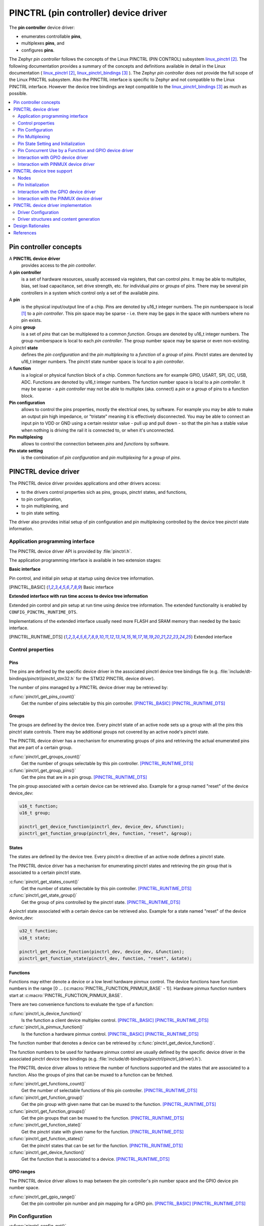 ..
    Copyright (c) 2018 Bobby Noelte
    SPDX-License-Identifier: Apache-2.0

.. _device_drivers_pinctrl:

PINCTRL (pin controller) device driver
######################################

The **pin controller** device driver:

- enumerates controllable **pins**,
- multiplexes **pins**, and
- configures **pins**.

The Zephyr *pin controller* follows the concepts of the Linux PINCTRL
(PIN CONTROL) subsystem linux_pinctrl_. The following documentation
provides a summary of the concepts and definitions available in detail
in the Linux documentation ( linux_pinctrl_, linux_pinctrl_bindings_ ).
The Zephyr *pin controller* does not provide the full scope of the Linux
PINCTRL subsystem. Also the PINCTRL interface is specific to Zephyr and
not compatible to the Linux PINCTRL interface. However the device tree
bindings are kept compatible to the linux_pinctrl_bindings_ as much as
possible.

.. contents::
   :depth: 2
   :local:
   :backlinks: top

Pin controller concepts
***********************

A **PINCTRL device driver**
    provides access to the *pin controller*.

A **pin controller**
    is a set of hardware resources, usually accessed via registers, that
    can control *pins*. It may be able to multiplex, bias, set load capacitance,
    set drive strength, etc. for individual *pins* or *groups* of pins.
    There may be several pin controllers in a system which control only a set of
    the available *pins*.

A **pin**
    is the physical input/output line of a chip. Pins are denoted by u16_t
    integer numbers. The pin numberspace is local [#pin_number_space]_ to
    a *pin controller*. This pin space may be sparse - i.e. there may be gaps
    in the space with numbers where no pin exists.

A pins **group**
    is a set of *pins* that can be multiplexed to a
    common *function*. Groups are denoted by u16_t integer numbers. The group
    numberspace is local to each *pin controller*. The group number space may
    be sparse or even non-existing.

A pinctrl **state**
    defines the *pin configuration* and the *pin multiplexing* to a *function*
    of a *group* of *pins*. Pinctrl states are denoted by u16_t integer numbers.
    The pinctrl state number space is local to a *pin controller*.

A **function**
    is a logical or physical function block of a chip. Common functions are
    for example GPIO, USART, SPI, I2C, USB, ADC. Functions are
    denoted by u16_t integer numbers. The function number space is local to a
    *pin controller*. It may be sparse - a *pin controller* may not be able to
    multiplex (aka. connect) a *pin* or a *group* of pins to a function block.

**Pin configuration**
    allows to control the pins properties, mostly the electrical ones, by software.
    For example you may be able to make an output pin high impedance,
    or "tristate" meaning it is effectively disconnected. You may be able to connect an
    input pin to VDD or GND using a certain resistor value - pull up and pull down - so
    that the pin has a stable value when nothing is driving the rail it is connected to,
    or when it's unconnected.

**Pin multiplexing**
    allows to control the connection between *pins* and *functions* by software.

**Pin state setting**
    is the combination of *pin configuration* and *pin multiplexing* for a
    *group* of *pins*.

PINCTRL device driver
*********************

The PINCTRL device driver provides applications and other drivers access:

- to the drivers control properties sich as pins, groups, pinctrl states,
  and functions,
- to pin configuration,
- to pin multiplexing, and
- to pin state setting.

The driver also provides initial setup of pin configuration and pin multiplexing
controlled by the device tree pinctrl state information.

Application programming interface
=================================

The PINCTRL device driver API is provided by :file:`pinctrl.h`.

The application programming interface is available in two extension stages:

**Basic interface**

Pin control, and initial pin setup at startup using device tree information.

.. [PINCTRL_BASIC] Basic interface

**Extended interface with run time access to device tree information**

Extended pin control and pin setup at run time using device tree information.
The extended functionality is enabled by ``CONFIG_PINCTRL_RUNTIME_DTS``.

Implementations of the extended interface usually need more FLASH and SRAM
memory than needed by the basic interface.

.. [PINCTRL_RUNTIME_DTS] Extended interface

Control properties
==================

Pins
----

The pins are defined by the specific device driver in the associated pinctrl
device tree bindings file (e.g. :file:`include/dt-bindings/pinctrl/pinctrl_stm32.h`
for the STM32 PINCTRL device driver).

The number of pins managed by a PINCTRL device driver may be retrieved by:

:c:func:`pinctrl_get_pins_count()`
    Get the number of pins selectable by this pin controller.
    [PINCTRL_BASIC]_ [PINCTRL_RUNTIME_DTS]_

Groups
------

The groups are defined by the device tree. Every pinctrl state of an active
node sets up a group with all the pins this pinctrl state controls. There may
be additional groups not covered by an active node's pinctrl state.

The PINCTRL device driver has a mechanism for enumerating groups of pins and
retrieving the actual enumerated pins that are part of a certain group.

:c:func:`pinctrl_get_groups_count()`
    Get the number of groups selectable by this pin controller.
    [PINCTRL_RUNTIME_DTS]_

:c:func:`pinctrl_get_group_pins()`
    Get the pins that are in a pin group.
    [PINCTRL_RUNTIME_DTS]_

The pin group associated with a certain device can be retrieved also. Example
for a group named "reset" of the device device_dev:

.. code-block:: C

    u16_t function;
    u16_t group;

    pinctrl_get_device_function(pinctrl_dev, device_dev, &function);
    pinctrl_get_function_group(pinctrl_dev, function, "reset", &group);

States
------

The states are defined by the device tree. Every pinctrl-x directive of an
active node defines a pinctrl state.

The PINCTRL device driver has a mechanism for enumerating pinctrl states and
retrieving the pin group that is associated to a certain pinctrl state.

:c:func:`pinctrl_get_states_count()`
    Get the number of states selectable by this pin controller.
    [PINCTRL_RUNTIME_DTS]_

:c:func:`pinctrl_get_state_group()`
    Get the group of pins controlled by the pinctrl state.
    [PINCTRL_RUNTIME_DTS]_

A pinctrl state associated with a certain device can be retrieved also.
Example for a state named "reset" of the device device_dev:

.. code-block:: C

    u32_t function;
    u16_t state;

    pinctrl_get_device_function(pinctrl_dev, device_dev, &function);
    pinctrl_get_function_state(pinctrl_dev, function, "reset", &state);

Functions
---------

Functions may either denote a device or a low level hardware pinmux control.
The device functions have function numbers in the range
[0 ... (:c:macro:`PINCTRL_FUNCTION_PINMUX_BASE` - 1)]. Hardware pinmux function
numbers start at :c:macro:`PINCTRL_FUNCTION_PINMUX_BASE`.

There are two convenience functions to evaluate the type of a function:

:c:func:`pinctrl_is_device_function()`
    Is the function a client device multiplex control.
    [PINCTRL_BASIC]_ [PINCTRL_RUNTIME_DTS]_

:c:func:`pinctrl_is_pinmux_function()`
    Is the function a hardware pinmux control.
    [PINCTRL_BASIC]_ [PINCTRL_RUNTIME_DTS]_

The function number that denotes a device can be retrieved by
:c:func:`pinctrl_get_device_function()`.

The function numbers to be used for hardware pinmux control are usually defined
by the specific device driver in the associated pinctrl device tree bindings
(e.g. :file:`include/dt-bindings/pinctrl/pinctrl_{driver}.h`).

The PINCTRL device driver allows to retrieve the number of functions supported
and the states that are associated to a function. Also the groups of pins that
can be muxed to a function can be fetched.

:c:func:`pinctrl_get_functions_count()`
    Get the number of selectable functions of this pin controller.
    [PINCTRL_RUNTIME_DTS]_

:c:func:`pinctrl_get_function_group()`
    Get the pin group with given name that can be muxed to the function.
    [PINCTRL_RUNTIME_DTS]_

:c:func:`pinctrl_get_function_groups()`
    Get the pin groups that can be muxed to the function.
    [PINCTRL_RUNTIME_DTS]_

:c:func:`pinctrl_get_function_state()`
    Get the pinctrl state with given name for the function.
    [PINCTRL_RUNTIME_DTS]_

:c:func:`pinctrl_get_function_states()`
    Get the pinctrl states that can be set for the function.
    [PINCTRL_RUNTIME_DTS]_

:c:func:`pinctrl_get_device_function()`
    Get the function that is associated to a device.
    [PINCTRL_RUNTIME_DTS]_

GPIO ranges
-----------

The PINCTRL device driver allows to map between the pin controller's
pin number space and the GPIO device pin number space.

:c:func:`pinctrl_get_gpio_range()`
    Get the pin controller pin number and pin mapping for a GPIO pin.
    [PINCTRL_BASIC]_ [PINCTRL_RUNTIME_DTS]_

Pin Configuration
=================

:c:func:`pinctrl_config_get()`
    Get the configuration of a pin.
    [PINCTRL_BASIC]_ [PINCTRL_RUNTIME_DTS]_

:c:func:`pinctrl_config_set()`
    Configure a pin.
    [PINCTRL_BASIC]_ [PINCTRL_RUNTIME_DTS]_

:c:func:`pinctrl_config_group_get()`
    Get the configuration of a group of pins.
    [PINCTRL_RUNTIME_DTS]_

:c:func:`pinctrl_config_group_set()`
    Configure a group of pins.
    [PINCTRL_RUNTIME_DTS]_

A generic set of pin configuration properties is defined in
:file:`include/pinctrl.h`.
A pinctrl device driver may only support a subset of these
pin configuration properties.

:c:macro:`PINCTRL_CONFIG_BIAS_DISABLE`
    Disable any pin bias.

:c:macro:`PINCTRL_CONFIG_BIAS_HIGH_IMPEDANCE`
    High impedance mode ("third-state", "floating").

:c:macro:`PINCTRL_CONFIG_BIAS_BUS_HOLD`
    Latch weakly.

:c:macro:`PINCTRL_CONFIG_BIAS_PULL_UP`
    Pull up the pin.

:c:macro:`PINCTRL_CONFIG_BIAS_PULL_DOWN`
    Pull down the pin.

:c:macro:`PINCTRL_CONFIG_BIAS_PULL_PIN_DEFAULT`
    Use pin default pull state.

:c:macro:`PINCTRL_CONFIG_DRIVE_PUSH_PULL`
    Drive actively high and low.

:c:macro:`PINCTRL_CONFIG_DRIVE_OPEN_DRAIN`
    Drive with open drain (open collector).
    Output can only sink current.

:c:macro:`PINCTRL_CONFIG_DRIVE_OPEN_SOURCE`
    Drive with open source (open emitter).
    Output can only source current.

:c:macro:`PINCTRL_CONFIG_DRIVE_STRENGTH_DEFAULT`
    Drive with default drive strength.

:c:macro:`PINCTRL_CONFIG_DRIVE_STRENGTH_1`
    Drive with minimum drive strength.

:c:macro:`PINCTRL_CONFIG_DRIVE_STRENGTH_2`
    Drive with minimum to medium drive strength.

:c:macro:`PINCTRL_CONFIG_DRIVE_STRENGTH_3`
    Drive with minimum to medium drive strength.

:c:macro:`PINCTRL_CONFIG_DRIVE_STRENGTH_4`
    Drive with medium drive strength.

:c:macro:`PINCTRL_CONFIG_DRIVE_STRENGTH_5`
    Drive with medium to maximum drive strength.

:c:macro:`PINCTRL_CONFIG_DRIVE_STRENGTH_6`
    Drive with medium to maximum drive strength.

:c:macro:`PINCTRL_CONFIG_DRIVE_STRENGTH_7`
    Drive with maximum drive strength.

:c:macro:`PINCTRL_CONFIG_INPUT_ENABLE`
    Enable the pins input.
    Does not affect the pin's ability to drive output.

:c:macro:`PINCTRL_CONFIG_INPUT_DISABLE`
    Disable the pins input.
    Does not affect the pin's ability to drive output.

:c:macro:`PINCTRL_CONFIG_INPUT_SCHMITT_ENABLE`
    Enable schmitt trigger mode for input.

:c:macro:`PINCTRL_CONFIG_INPUT_SCHMITT_DISABLE`
    Disable schmitt trigger mode for input.

:c:macro:`PINCTRL_CONFIG_INPUT_DEBOUNCE_NONE`
    Do not debounce input.

:c:macro:`PINCTRL_CONFIG_INPUT_DEBOUNCE_SHORT`
    Debounce input with short debounce time.

:c:macro:`PINCTRL_CONFIG_INPUT_DEBOUNCE_MEDIUM`
    Debounce input with medium debounce time.

:c:macro:`PINCTRL_CONFIG_INPUT_DEBOUNCE_LONG`
    Debounce input with long debounce time.

:c:macro:`PINCTRL_CONFIG_POWER_SOURCE_DEFAULT`
    Select default power source for pin.

:c:macro:`PINCTRL_CONFIG_POWER_SOURCE_1`
    Select power source #1 for pin.

:c:macro:`PINCTRL_CONFIG_POWER_SOURCE_2`
    Select power source #2 for pin.

:c:macro:`PINCTRL_CONFIG_POWER_SOURCE_3`
    Select power source #3 for pin.

:c:macro:`PINCTRL_CONFIG_LOW_POWER_ENABLE`
    Enable low power mode.

:c:macro:`PINCTRL_CONFIG_LOW_POWER_DISABLE`
    Disable low power mode.

:c:macro:`PINCTRL_CONFIG_OUTPUT_ENABLE`
    Enable output on pin.
    Such as connecting the output buffer to the drive stage.
    Does not set the output drive.

:c:macro:`PINCTRL_CONFIG_OUTPUT_DISABLE`
    Disable output on pin.
    Such as disconnecting the output buffer from the drive stage.
    Does not reset the output drive.

:c:macro:`PINCTRL_CONFIG_OUTPUT_LOW`
    Set output to active low.
    A "1" in the output buffer drives the output to low level.

:c:macro:`PINCTRL_CONFIG_OUTPUT_HIGH`
    Set output to active high.
    A "1" in the output buffer drives the output to high level.

:c:macro:`PINCTRL_CONFIG_SLEW_RATE_SLOW`
    Select slow slew rate.

:c:macro:`PINCTRL_CONFIG_SLEW_RATE_MEDIUM`
    Select medium slew rate.

:c:macro:`PINCTRL_CONFIG_SLEW_RATE_FAST`
    Select fast slew rate.

:c:macro:`PINCTRL_CONFIG_SLEW_RATE_HIGH`
    Select high slew rate.

:c:macro:`PINCTRL_CONFIG_SPEED_SLOW`
    Select low toggle speed.

:c:macro:`PINCTRL_CONFIG_SPEED_MEDIUM`
    Select medium toggle speed.

:c:macro:`PINCTRL_CONFIG_SPEED_FAST`
    Select fast toggle speed.

:c:macro:`PINCTRL_CONFIG_SPEED_HIGH`
    Select high toggle speed.

Pin Multiplexing
================

Access to the pin multiplexer may be managed by
:c:func:`pinctrl_mux_request()` and :c:func:`pinctrl_mux_free()`.

:c:func:`pinctrl_mux_request()`
    Request a pin for muxing.
    [PINCTRL_RUNTIME_DTS]_

:c:func:`pinctrl_mux_free()`
    Release a pin for muxing.
    [PINCTRL_RUNTIME_DTS]_

The following multiplexing control functions do not adhere to any access
control. Use the above access management functions if access management is
necessary.

:c:func:`pinctrl_mux_get()`
    Get muxing function at pin.
    [PINCTRL_BASIC]_ [PINCTRL_RUNTIME_DTS]_

:c:func:`pinctrl_mux_set()`
    Set muxing function at pin.
    If the [PINCTRL_BASIC]_ interface is selected the muxing function is
    restricted to hardware multiplex control. In the [PINCTRL_RUNTIME_DTS]_
    interface also client device multiplex control is available.

:c:func:`pinctrl_mux_group_set()`
    Set muxing function for a group of pins.
    [PINCTRL_RUNTIME_DTS]_


Pin State Setting and Initialization
====================================

:c:func:`pinctrl_state_set()`
    Set pinctrl state.
    In the [PINCTRL_BASIC]_ interface the state is
    restricted to the "default" state used for pin setup at startup.
    If the [PINCTRL_RUNTIME_DTS]_ interface is selected all states
    known in the device tree information can be set.

The pinctrl device driver initializes pins based on device tree information.
Pins that are controlled by client devices that are

    - activated nodes in the device tree (status != "disabled")
    - and where a "default" pin control is given

are initialized during driver initialization.

.. code-block:: DTS

    pinctrl-0 = <&xxx_pins_a &xxxx_pins_b>;
    pinctrl-names = "default";
    status = "ok";


Pin Concurrent Use by a Function and GPIO device driver
=======================================================

The GPIO device driver is just another client to the PINCTRL device driver.


Interaction with GPIO device driver
===================================

The GPIO device driver uses the PINCTRL device driver as a backend.


Interaction with PINMUX device driver
=====================================

The PINCTRL device driver also provides the PINMUX interface. No
extra pinmux device is needed.

The PINMUX interface of the PINCTRL driver is for transition. The
PINCTRL multiplexing and configuration interfaces shall be used
instead.


PINCTRL device tree support
***************************

Nodes
=====

Pin Controller Node
-------------------

The pin controller device is defined by a pin controller node.

Required properties are:

    - pin-controller:
    - compatible:
    - label:


Example:

.. code-block:: DTS

    pinctrl: pin-controller@48000000 {
        pin-controller;
        compatible = "st,stm32-pinctrl";
        label = "PINCTRL";

        /* pinctrl state nodes... */
    };

Pinctrl State Node
------------------

Pinctrl states are defined by pinctrl state nodes. The pinctrl state nodes are
sub-nodes of the pin controller node. A pinctrl state node represents a group
of pins and how they should be configured.

A pinctrl state node is of the following format:

.. code-block:: text

    [pinctrl-state-label]: [device-name]@[device-configuration-index] {
        [pin-configuration-label] {
                [property] = [value];
                ...
        };
        ...
    };

The device tree information is used to generate C defines:

.. code-block:: C

    #define [NODE-LABEL]_PINCTRL_[PINCTRL-NAME]_[PIN-CONFIGURATION-LABEL]_[PROPERTY] [value]

The following pin configuration properties are supported by the device tree.
*Pin controller* device drivers usually only support a subset of these
pin configuration properties.

**pins**:
    The **pins** property denotes to which pins the configuration applies to.
    The *pins* are specified as a list of pin numbers from the *pin controller*
    [#pin_number_space]_.
    Either the *pins* or the *group* or the *pinmux* property shall be given
    for a pin configuration.

**group**:
    The **group** property denotes to which *group* of *pins* the configuration
    applies to. The *group* is specified as a group number from the
    *pin controller* group number space.
    Either the *pins* or the *group* or the *pinmux* property shall be given
    for a pin configuration.

**pinmux**:
    The **pinmux** property denotes to which *pins* the configuration applies to
    and defines the *pin multiplexing* of these *pins* at the same time. The
    *pinmux* is specified as a list of integer values. The interpretation of the
    integer value(s) is specific to the *pin controller* device driver.
    Either the *pins* or the *group* or the *pinmux* property shall be given
    for a pin configuration.

**bias-disable**
    Disable any pin bias.

**bias-high-impedance**
    High impedance mode ("third-state", "floating").

**bias-bus-hold**
    Latch weakly.

**bias-pull-up**
    Pull up the pin.

**bias-pull-down**
    Pull down the pin.

**bias-pull-pin-default**
    Use pin default pull state.

**drive-push-pull**
    Drive actively high and low.

**drive-open-drain**
    Drive with open drain (open collector).

**drive-open-source**
    Drive with open source (open emitter).

**drive-strength**
    Drive strength. Generic drive strength values are:

    - :c:macro:`PINCTRL_CONFIG_DRIVE_STRENGTH_DEFAULT`,
    - :c:macro:`PINCTRL_CONFIG_DRIVE_STRENGTH_1`,
    - :c:macro:`PINCTRL_CONFIG_DRIVE_STRENGTH_2`,
    - :c:macro:`PINCTRL_CONFIG_DRIVE_STRENGTH_3`,
    - :c:macro:`PINCTRL_CONFIG_DRIVE_STRENGTH_4`,
    - :c:macro:`PINCTRL_CONFIG_DRIVE_STRENGTH_5`,
    - :c:macro:`PINCTRL_CONFIG_DRIVE_STRENGTH_6`,
    - :c:macro:`PINCTRL_CONFIG_DRIVE_STRENGTH_7`.

**input-enable**
    Enable the pins input. Does not affect the pin's ability to drive output.

**input-disable**
    Disable the pins input. Does not affect the pin's ability to drive output.

**input-schmitt-enable**
    Enable schmitt trigger mode for input.

**input-schmitt-disable**
    Disable schmitt trigger mode for input.

**input-debounce**
    Debounce input. Generic debounce values are:

    - :c:macro:`PINCTRL_CONFIG_INPUT_DEBOUNCE_NONE`
    - :c:macro:`PINCTRL_CONFIG_INPUT_DEBOUNCE_SHORT`
    - :c:macro:`PINCTRL_CONFIG_INPUT_DEBOUNCE_MEDIUM`
    - :c:macro:`PINCTRL_CONFIG_INPUT_DEBOUNCE_LONG`

**low-power-enable**
    Enable low power mode.

**low-power-disable**
    Disable low power mode.

**output-disable**
    Disable output on pin. Such as disconnecting the output buffer from the drive stage.
    Does not reset the output drive.

**output-enable**
    Enable output on pin. Such as connecting the output buffer to the drive stage.
    Does not set the output drive.

**output-low**
    Set output to active low. A "1" in the output buffer drives the output to low level.

**output-high**
    Set output to active high. A "1" in the output buffer drives the output to high level.

**power-source**
    Power source. Generic power source values are:

    - :c:macro:`PINCTRL_CONFIG_POWER_SOURCE_DEFAULT`
    - :c:macro:`PINCTRL_CONFIG_POWER_SOURCE_1`
    - :c:macro:`PINCTRL_CONFIG_POWER_SOURCE_2`
    - :c:macro:`PINCTRL_CONFIG_POWER_SOURCE_3`

**slew-rate**
    Slew rate. Generic slew rate values are:

    - :c:macro:`PINCTRL_CONFIG_SLEW_RATE_SLOW`
    - :c:macro:`PINCTRL_CONFIG_SLEW_RATE_MEDIUM`
    - :c:macro:`PINCTRL_CONFIG_SLEW_RATE_FAST`
    - :c:macro:`PINCTRL_CONFIG_SLEW_RATE_HIGH`

**speed**
    Toggle speed. Slew rate may be unaffected.
    Generic toggle speed values are:

    - :c:macro:`PINCTRL_CONFIG_SPEED_SLOW`
    - :c:macro:`PINCTRL_CONFIG_SPEED_MEDIUM`
    - :c:macro:`PINCTRL_CONFIG_SPEED_FAST`
    - :c:macro:`PINCTRL_CONFIG_SPEED_HIGH`

The following example device tree describes a pin controller with a pin
configuration node and a SPI.

.. code-block:: DTS

    / {
        /* ... */
        soc {
            /* ... */
            pinctrl: pin-controller@48000000 {
                compatible = "st,stm32-pinctrl";
                pin-controller;
                #address-cells = <1>;
                #size-cells = <1>;
                reg = <0x48000000 0x1800>;
                label = "PINCTRL";
                /* ... */
                spi1_master_a: spi1@0 {
                    sck {
                        pinmux = <PINCTRL_STM32_PINB3 PINCTRL_STM32_FUNCTION_ALT_0>;
                        drive-push-pull;
                        bias-disable;
                    };
                    miso {
                        pinmux = <PINCTRL_STM32_PINB4 PINCTRL_STM32_FUNCTION_ALT_0>;
                        bias-disable;
                    };
                    mosi {
                        pinmux = <PINCTRL_STM32_PINB5 PINCTRL_STM32_FUNCTION_ALT_0>;
                        drive-push-pull;
                        bias-disable;
                    };
                };
            /* ... */
            };
            /* ... */
            spi1: spi@40013000 {
                spi-controller;
                compatible = "st,stm32-spi-fifo";
                #address-cells = <1>;
                #size-cells = <0>;
                reg = <0x40013000 0x400>;
                interrupts = <25 5>;
                status = "disabled";
                label = "SPI_1";
            };
        };
    };
    /* ... */
    &pinctrl {
        status = "ok";
    };

    &spi1 {
        pinctrl-0 = <&spi1_master_a>;
        pinctrl-names = "default";
        status = "ok";
    };

The device tree information is extracted to :file:`generated_dts_board.h`.

The SPI_1 is registered as FUNCTION_2 at the pin controller.
The "default" state of the SPI is registered as STATE_2. Three pin controls
are associated to this state: PINCTRL_4, PINCTRL_5 and PINCTRL_6.
PINCTRL_4 e.g. configures the pin sck.

.. code-block:: C
    :caption: Example generated_dts_board.h - pin controller node

    /* pin-controller@48000000 */
    #define ST_STM32_PINCTRL_48000000_BASE_ADDRESS_0                    0x48000000
    ...
    #define ST_STM32_PINCTRL_48000000_FUNCTION_2_CLIENT                 ST_STM32_SPI_FIFO_40013000
    ...
    #define ST_STM32_PINCTRL_48000000_FUNCTION_COUNT                    4
    ...
    #define ST_STM32_PINCTRL_48000000_PINCTRL_4_BIAS_BUS_HOLD           0
    #define ST_STM32_PINCTRL_48000000_PINCTRL_4_BIAS_DISABLE            1
    #define ST_STM32_PINCTRL_48000000_PINCTRL_4_BIAS_HIGH_IMPEDANCE     0
    #define ST_STM32_PINCTRL_48000000_PINCTRL_4_BIAS_PULL_DOWN          0
    #define ST_STM32_PINCTRL_48000000_PINCTRL_4_BIAS_PULL_PIN_DEFAULT   0
    #define ST_STM32_PINCTRL_48000000_PINCTRL_4_BIAS_PULL_UP            0
    #define ST_STM32_PINCTRL_48000000_PINCTRL_4_DRIVE_OPEN_DRAIN        0
    #define ST_STM32_PINCTRL_48000000_PINCTRL_4_DRIVE_OPEN_SOURCE       0
    #define ST_STM32_PINCTRL_48000000_PINCTRL_4_DRIVE_PUSH_PULL         1
    #define ST_STM32_PINCTRL_48000000_PINCTRL_4_DRIVE_STRENGTH          0
    #define ST_STM32_PINCTRL_48000000_PINCTRL_4_GROUP                   0
    #define ST_STM32_PINCTRL_48000000_PINCTRL_4_INPUT_DEBOUNCE          0
    #define ST_STM32_PINCTRL_48000000_PINCTRL_4_INPUT_DISABLE           0
    #define ST_STM32_PINCTRL_48000000_PINCTRL_4_INPUT_ENABLE            0
    #define ST_STM32_PINCTRL_48000000_PINCTRL_4_INPUT_SCHMITT_DISABLE   0
    #define ST_STM32_PINCTRL_48000000_PINCTRL_4_INPUT_SCHMITT_ENABLE    0
    #define ST_STM32_PINCTRL_48000000_PINCTRL_4_LOW_POWER_DISABLE       0
    #define ST_STM32_PINCTRL_48000000_PINCTRL_4_LOW_POWER_ENABLE        0
    #define ST_STM32_PINCTRL_48000000_PINCTRL_4_OUTPUT_DISABLE          0
    #define ST_STM32_PINCTRL_48000000_PINCTRL_4_OUTPUT_ENABLE           0
    #define ST_STM32_PINCTRL_48000000_PINCTRL_4_OUTPUT_HIGH             0
    #define ST_STM32_PINCTRL_48000000_PINCTRL_4_OUTPUT_LOW              0
    #define ST_STM32_PINCTRL_48000000_PINCTRL_4_PINMUX                  19,32768
    #define ST_STM32_PINCTRL_48000000_PINCTRL_4_PINS                    0
    #define ST_STM32_PINCTRL_48000000_PINCTRL_4_POWER_SOURCE            0
    #define ST_STM32_PINCTRL_48000000_PINCTRL_4_SLEW_RATE               0
    #define ST_STM32_PINCTRL_48000000_PINCTRL_4_SPEED                   0
    #define ST_STM32_PINCTRL_48000000_PINCTRL_4_STATE_ID                2
    ...
    #define ST_STM32_PINCTRL_48000000_PINCTRL_5_STATE_ID                2
    ...
    #define ST_STM32_PINCTRL_48000000_PINCTRL_6_STATE_ID                2
    ...
    #define ST_STM32_PINCTRL_48000000_PINCTRL_COUNT                     10
    ...
    #define ST_STM32_PINCTRL_48000000_PINCTRL_STATE_2_FUNCTION_ID       2
    #define ST_STM32_PINCTRL_48000000_PINCTRL_STATE_2_NAME_ID           0
    ...
    #define ST_STM32_PINCTRL_48000000_PINCTRL_STATE_COUNT               4
    #define ST_STM32_PINCTRL_48000000_SIZE_0                            6144
    #define ST_STM32_PINCTRL_48000000_STATE_NAME_0                      default
    #define ST_STM32_PINCTRL_48000000_STATE_NAME_COUNT                  1
    #define ST_STM32_PINCTRL_48000000_BASE_ADDRESS                      ST_STM32_PINCTRL_48000000_BASE_ADDRESS_0
    #define ST_STM32_PINCTRL_48000000_SIZE                              ST_STM32_PINCTRL_48000000_SIZE_0

The relevant pin control information is also given for the SPI node.

.. code-block:: C
    :caption: Example generated_dts_board.h - SPI node

    /* spi@40013000 */
    #define ST_STM32_SPI_FIFO_40013000_BASE_ADDRESS_0                       0x40013000
    #define ST_STM32_SPI_FIFO_40013000_BASE_ADDRESS_1                       0x400
    #define ST_STM32_SPI_FIFO_40013000_IRQ_0                                25
    #define ST_STM32_SPI_FIFO_40013000_IRQ_0_PRIORITY                       5
    #define ST_STM32_SPI_FIFO_40013000_LABEL                                "SPI_1"
    #define ST_STM32_SPI_FIFO_40013000_PINCTRL_CONTROLLER_0_CONTROLLER      ST_STM32_PINCTRL_48000000
    #define ST_STM32_SPI_FIFO_40013000_PINCTRL_CONTROLLER_0_FUNCTION_ID     2
    #define ST_STM32_SPI_FIFO_40013000_PINCTRL_CONTROLLER_COUNT             1
    #define ST_STM32_SPI_FIFO_40013000_PINCTRL_DEFAULT_CONTROLLER_ID        0
    #define ST_STM32_SPI_FIFO_40013000_PINCTRL_DEFAULT_MISO_BIAS_DISABLE    1
    #define ST_STM32_SPI_FIFO_40013000_PINCTRL_DEFAULT_MISO_PINMUX          20,32768
    #define ST_STM32_SPI_FIFO_40013000_PINCTRL_DEFAULT_MOSI_BIAS_DISABLE    1
    #define ST_STM32_SPI_FIFO_40013000_PINCTRL_DEFAULT_MOSI_DRIVE_PUSH_PULL 1
    #define ST_STM32_SPI_FIFO_40013000_PINCTRL_DEFAULT_MOSI_PINMUX          21,32768
    #define ST_STM32_SPI_FIFO_40013000_PINCTRL_DEFAULT_SCK_BIAS_DISABLE     1
    #define ST_STM32_SPI_FIFO_40013000_PINCTRL_DEFAULT_SCK_DRIVE_PUSH_PULL  1
    #define ST_STM32_SPI_FIFO_40013000_PINCTRL_DEFAULT_SCK_PINMUX           19,32768
    #define ST_STM32_SPI_FIFO_40013000_PINCTRL_DEFAULT_STATE_ID             2
    #define ST_STM32_SPI_FIFO_40013000_BASE_ADDRESS                         ST_STM32_SPI_FIFO_40013000_BASE_ADDRESS_0

Also generic device information is available for the soc node.

.. code-block:: C
    :caption: Example generated_dts_board.h - soc node

    /* soc */
    #define SOC_PIN_CONTROLLER_COUNT    1
    #define SOC_PIN_CONTROLLER_0        ST_STM32_PINCTRL_48000000
    #define SOC_SPI_CONTROLLER_COUNT    1
    #define SOC_SPI_CONTROLLER_0        ST_STM32_SPI_FIFO_40013000

Pin Initialization
==================

Pin initialization is defined by the pinctrl named "default".

In the following example pinctrl-0 is named "default". All pin states
requested by pinctrl-0 (pina_state0_node_other and pinb_state0_node_other)
will be set at initialization time.

.. code-block:: DTS

    pinctrl: pinctrl@48000000 {
        pin-controller;
        /* ... */

        pina_state0_node_other {
            /* ... */
        };
        pina_state1_node_other {
            /* ... */
        };
        pinb_state0_node_other {
            /* ... */
        };
        pinb_state1_node_other {
            /* ... */
        };
    };

    other: other@50000000 {
        /* ... */
        pinctrl-0 = <&pina_state0_node_other, &pinb_state0_node_other>;
        pinctrl-1 = <&pina_state1_node_other, &pinb_state1_node_other>;
        pinctrl-names = "default", "xxxx";
        status = "ok";
    };

Interaction with the GPIO device driver
=======================================

GPIO to PINCTRL pin mapping by pinctrl-x
----------------------------------------

The GPIO device as a client device to the pin-controller may have at least
one pinctrl-x directive that references the pin-controller and sets all port
pins to GPIO input. By this all pin-controller pins that are associated to
the GPIO port can be retrieved by :c:func:`pinctrl_get_group_pins`. The name
of the group to retrieve corresponds to the pinctrl name of the pinctrl-x
directive.

.. code-block:: DTS

    pinctrl: pin-controller@48000000 {
        pin-controller;
        /* ... */

        gpioa_in: gpioa@0 {
            pin0: {
                pinmux = <...>;
                /* ... */
            }
            /* ... */
        }
    };

    gpioa: gpio@40020000 {
        gpio-controller;
        /* ... */
        pinctrl-0 = <&gpioa_in>;
        pinctrl-names = <"reset", ...>;
    };

A gpio driver may retrieve the pin-controller pins associate to it´s port:

.. code-block:: C

    u32_t function;
    u32_t group;
    u16_t pins[16];
    u16_t num_pins = 16;

    pinctrl_get_device_function(pinctrl_dev, gpio_dev, &function);
    pinctrl_get_function_group(pinctrl_dev, function, "reset", &group);
    pinctrl_get_group_pins(pinctrl_dev, group, &pins[0], &num_pins);

GPIO to PINCTRL pin mapping by gpio-ranges
------------------------------------------

To enable a pin controller and/ or a GPIO port to retrieve the pin mapping
between them the gpio-ranges property may be set in the device tree. Also
the label property shall be set and used as device name in this case.

The gpio-ranges property is of the form:

.. code-block:: text

    gpio-ranges = <&[pin controller] [pin number in GPIO pin number space]
                                     [pin number in pin controller number space]
                                     [number of pins]>,
                                     /* ... */
                                     ;

A GPIO port definition in the device tree may look like:

.. code-block:: DTS

    pinctrl: pin-controller@48000000 {
        pin-controller;
        /* ... */
    };

    gpioa: gpio@48001000 {
        gpio-controller;
        compatible = "st,stm32-gpio-pinctrl";
        #gpio-cells = <2>;
        reg = <0x480010000 0x400>;
        label = "GPIOE";
        gpio-ranges = <&pinctrl GPIO_PORT_PIN0 PINCTRL_STM32_PINE0 16>;
    };

The GPIO port pin 0 is mapped to the pinctrl pin E0. In total 16 pins are
mapped starting at pinctrl pin EO and continuing with the consecutively
following pin numbers.

GPIO_RANGE defines are generated for the GPIO node and for the PINCTRL
node.

.. code-block:: C

    /* gpio@48001000 */
    #define ST_STM32_GPIO_PINCTRL_48001000_BASE_ADDRESS_0               0x48001000
    #define ST_STM32_GPIO_PINCTRL_48001000_GPIO_RANGE_0_BASE            1
    #define ST_STM32_GPIO_PINCTRL_48001000_GPIO_RANGE_0_CONTROLLER      ST_STM32_PINCTRL_48000000
    #define ST_STM32_GPIO_PINCTRL_48001000_GPIO_RANGE_0_CONTROLLER_BASE 64
    #define ST_STM32_GPIO_PINCTRL_48001000_GPIO_RANGE_0_NPINS           16
    #define ST_STM32_GPIO_PINCTRL_48001000_GPIO_RANGE_COUNT             1
    #define ST_STM32_GPIO_PINCTRL_48001000_LABEL                        "GPIOE"
    #define ST_STM32_GPIO_PINCTRL_48001000_SIZE_0                       1024
    #define ST_STM32_GPIO_PINCTRL_48001000_BASE_ADDRESS                 ST_STM32_GPIO_PINCTRL_48001000_BASE_ADDRESS_0
    #define ST_STM32_GPIO_PINCTRL_48001000_SIZE                         ST_STM32_GPIO_PINCTRL_48001000_SIZE_0

.. code-block:: C

    /* pin-controller@48000000 */
    #define ST_STM32_PINCTRL_48000000_BASE_ADDRESS_0            0x48000000
    ...
    #define ST_STM32_PINCTRL_48000000_GPIO_RANGE_4_BASE         64
    #define ST_STM32_PINCTRL_48000000_GPIO_RANGE_4_CLIENT       ST_STM32_GPIO_PINCTRL_48001000
    #define ST_STM32_PINCTRL_48000000_GPIO_RANGE_4_CLIENT_BASE  1
    #define ST_STM32_PINCTRL_48000000_GPIO_RANGE_4_NPINS        16
    ...
    #define ST_STM32_PINCTRL_48000000_GPIO_RANGE_COUNT          6
    ...

Interaction with the PINMUX device driver
=========================================

The pinmux device shall be disabled if a pin controller is used.

.. code-block:: DTS

    pinctrl: pin-controller@48000000 {
        pin-controller;
        /* ... */
        status = "ok";
    };

    pinmux: pinmux@48000400 {
        /* ... */
        status = "disabled";
    };


PINCTRL device driver implementation
************************************

Driver Configuration
====================

Driver configuration information comes from three sources:
    - autoconf.h (Kconfig)
    - generated_dts_board.h (device tree)
    - soc.h

Driver configuration by autoconf.h
----------------------------------

See :ref:`configuration` for the the full set of Kconfig symbols that are available.
Specific to the pin controller driver are:

:c:macro:`CONFIG_PINCTRL`
    Enable pinctrl driver.

:c:macro:`CONFIG_PINCTRL_RUNTIME_DTS`
    Enable run time pin configuration control based on device tree
    information. When enabled the [PINCTRL_RUNTIME_DTS]_ API is available.

:c:macro:`CONFIG_PINCTRL_PINMUX`
    Enable the generic shim that maps from the pinmux interface to the pinctrl
    interface.

:c:macro:`CONFIG_PINCTRL_INIT_PRIORITY`
    Initialization priority for the pinctrl driver.

:c:macro:`CONFIG_PINCTRL_NAME`
    Pinctrl driver name. May be used if no label information is given in the device
    tree.

Driver configuration by device tree
-----------------------------------

For a pin controller node the following information is extracted from the device tree
and provided in :file:`generated_dts_board.h`.

The general device information for pin controllers:

:c:macro:`SOC_PIN_CONTROLLER_COUNT`
    Number of pin controllers that are activated. All nodes that contain a
    pin-controller directive are counted.

:c:macro:`SOC_PIN_CONTROLLER_0` ...
    The label prefix of pin controller 0 ... (e.g. 'ST_STM32_PINCTRL_48000000').
    The define is generated if a pin-controller directive is given in the node.

General information that is extracted for every device type:

**LABEL**

**BASE_ADDRESS**

**SIZE**

**COMPATIBLE_COUNT**

**COMPATIBLE_0_ID**

The specific device information for pin controllers:

**FUNCTION**
    For all active client nodes that reference a pin-controller by
    pinctrl-x(&pinctrl, ...) FUNCTION defines are generated.
    The function equals the client node.

**STATE_NAME**
    For all pinctrl names of pinctrl-x directives of active client nodes
    STATE_NAME defines are generated. This is mostly to allow deduplication of
    commonly used state names such as e.g. "default".

**PINCTRL_STATE**
    For all pinctrl-x directives of active client nodes PINCTRL_STATE defines
    are generated.
    The pinctrl state references the *FUNCTION* (aka. node) it is given in.
    The pinctrl state also references the *STATE_NAME* given in the
    pinctrl-names directive associated to the pinctrl-x directive.

    All the pins that a pinctrl state controls are regarded to be a pin group.
    The name of the pin group is the same as the name of the pinctrl state.

**PINCTRL**
    For all subnodes of pin configurations referenced by active client nodes -
    pinctrl-x(&xxx, pinconf_a, ...) - PINCTRL defines are generated.
    The pinctrl references the *FUNCTION* (aka. node) it is referenced from.
    The pinctrl also references the *PINCTRL_STATE* it is referenced from.

**GPIO_RANGE**
    For all gpio-ranges directives of active GPIO nodes GPIO_RANGE defines are
    generated.

The datasets for the clients of pin controllers are:

**PINCTRL_CONTROLLER**
    For all pin controllers that are referenced in a pinctrl-x directive
    PINCTRL_CONTROLLER defines are generated.

**PINCTRL**
    For all subnodes of pin configurations referenced by active client nodes
    - pinctrl-x(&xxx, pinconf_a, ...) - PINCTRL defines are generated.
    The pinctrl references the *PINCTRL_CONTROLLER* given in the pinctrl-x
    directive. The pinctrl also references the *PINCTRL_STATE* the pin
    controller associates to this pinctrl.

Driver configuration by soc.h
-----------------------------

:file:`soc.h` may contain driver relevant information such as HAL header files.

Driver structures and content generation
========================================

A driver implementation may either use a specific (DTS) script or the
inline code generation to generate driver structures and content.

Using the pin controller driver template
----------------------------------------

The pin controller template :file:`pinctrl_tmpl.c` is a template for pin
controller driver implementation. The template parameters are given by
global variables in the inline code generation snippet.
The template is expanded by inline code generation with Python.
The template generates the appropriate data structures
and fills them using the information provided in :file:`generated_dts_board.conf`.

A pin controller driver implementer has to write five hardware/ device specific
functions to implement:

    - :c:func:`pinctrl_config_get()`,
    - :c:func:`pinctrl_config_set()`,
    - :c:func:`pinctrl_mux_get()`,
    - :c:func:`pinctrl_mux_set()`,
    - and device initialization.

Additionally two Python functions have to be provided that extract the pin number
and the multiplexer value from the pinmux value(s) given in the device tree:

    - :py:func:`pinmux_pin(pinmux)`
    - :py:func:`pinmux_mux(pinmux)`

The template expects the following globals to be set:

    - compatible
      The compatible string of the driver (e.g. 'st,stm32-pinctrl')
    - data_info
      device data type definition (e.g. 'struct pinctrl_stm32_data')
    - config_get
      C function name of device config_get function.
    - mux_free
      C function name of device mux_free function.
    - mux_get
      C function name of device mux_get function.
    - mux_set
      C function name of device mux_set function.
    - device_init
      C function name of device init function
    - :py:func:`pinmux_pin(pinmux)`
      Python function that extracts the pin number from the pinmux property.
    - :py:func:`pinmux_mux(pinmux)`
      Python function that extracts the mux value from the pinmux property.

The structure of a pin controller driver may look like this example
of the STM32 driver (:file:`drivers/pinctrl/pinctrl_stm32.c`):

.. code-block:: C
    :caption: Example pinctrl_stm32.c

    /**
     * @code{.codegen}
     * compatible = 'st,stm32-pinctrl'
     * codegen.if_device_tree_controller_compatible('PIN', compatible)
     * @endcode{.codegen}
     */
    /** @code{.codeins}@endcode */
    ...
    struct pinctrl_stm32_data {
       ...
    }
    ...
    /* --- API (using the PINCTRL template code) --- */

    /* forward declarations */
    static int pinctrl_stm32_config_get(struct device *dev, u16_t pin,
                                        u32_t *config);
    static int pinctrl_stm32_config_set(struct device *dev, u16_t pin,
                                        u32_t config);
    static int pinctrl_stm32_mux_get(struct device *dev, u16_t pin, u16_t *func);
    static int pinctrl_stm32_mux_set(struct device *dev, u16_t pin, u16_t func);
    static int pinctrl_stm32_device_init(struct device *dev);

    /**
     * @code{.codegen}
     * # compatible already set
     * data_info = 'struct pinctrl_stm32_data'
     * config_get = 'pinctrl_stm32_config_get'
     * config_set = 'pinctrl_stm32_config_set'
     * mux_get = 'pinctrl_stm32_mux_get'
     * mux_set = 'pinctrl_stm32_mux_set'
     * device_init = 'pinctrl_stm32_device_init'
     * def pinmux_pin(pinmux):
     *     return pinmux.split(',')[0]
     * def pinmux_mux(pinmux):
     *     return pinmux.split(',')[1]
     * codegen.out_include('pinctrl_tmpl.c')
     * @endcode{.codegen}
     */
    /** @code{.codeins}@endcode */

    static int pinctrl_stm32_config_get(struct device *dev, u16_t pin,
                                        u32_t *config)
    { ... }

    static int pinctrl_stm32_config_set(struct device *dev, u16_t pin,
                                        u32_t config)
    { ... }

    static int pinctrl_stm32_mux_get(struct device *dev, u16_t pin, u16_t *func)
    { ... }

    static int pinctrl_stm32_mux_set(struct device *dev, u16_t pin, u16_t func)
    { ... }

    static int pinctrl_stm32_device_init(struct device *dev)
    { ... }

Design Rationales
*****************

.. [#pin_number_space] PINCTRL uses a **local pin number space** instead of
   a global space to allow for object encapsulation.

References
**********

.. target-notes::

.. _linux_pinctrl: https://www.kernel.org/doc/Documentation/pinctrl.txt
.. _linux_pinctrl_bindings: https://www.kernel.org/doc/Documentation/devicetree/bindings/pinctrl/pinctrl-bindings.txt
